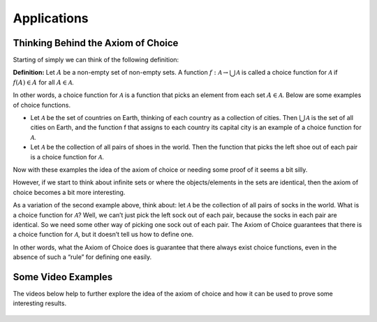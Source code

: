 Applications
============

Thinking Behind the Axiom of Choice
-----------------------------------
Starting of simply we can think of the following definition:

**Definition:** Let :math:`A` be a non-empty set of non-empty sets. A function :math:`f:\mathcal{A} \to \bigcup_{}^{}\mathcal{A}` is called a choice function for :math:`\mathcal{A}` if :math:`f(A) \in A` for all :math:`A \in \mathcal{A}`.

In other words, a choice function for :math:`\mathcal{A}` is a function that picks an element from each set :math:`A \in \mathcal{A}`. Below are some examples of choice functions.

* Let :math:`\mathcal{A}` be the set of countries on Earth, thinking of each country as a collection of cities. Then :math:`\bigcup_{}^{} \mathcal{A}` is the set of all cities on Earth, and the function f that assigns to each country its capital city is an example of a choice function for :math:`\mathcal{A}`.
* Let :math:`\mathcal{A}` be the collection of all pairs of shoes in the world. Then the function that picks the left shoe out of each pair is a choice function for :math:`\mathcal{A}`.

Now with these examples the idea of the axiom of choice or needing some proof of it seems a bit silly. 

However, if we start to think about infinite sets or where the objects/elements in the sets are identical, then the axiom of choice becomes a bit more interesting.

As a variation of the second example above, think about: let :math:`\mathcal{A}` be the collection of all pairs of socks in the world. What is a choice function for :math:`\mathcal{A}`? Well, we can’t just pick the left sock out of each pair, because the socks in each pair are identical. So we need some other way of picking one sock out of each pair. The Axiom of Choice guarantees that there is a choice function for :math:`\mathcal{A}`, but it doesn’t tell us how to define one.

In other words, what the Axiom of Choice does is guarantee that there always exist choice functions, even in the absence of such a “rule” for defining one easily. 


Some Video Examples
-------------------
The videos below help to further explore the idea of the axiom of choice and how it can be used to prove some interesting results.

.. figure:: hqdefault.jpg
    :align: center
    :target: https://www.youtube.com/watch?v=WaxiL4IRIYw


.. figure:: hqdefault-2.jpg
    :align: center
    :target: https://www.youtube.com/watch?v=ErHXpwyvUxg

